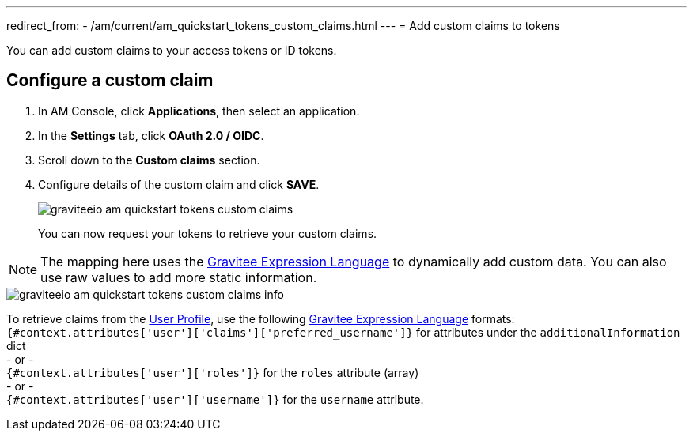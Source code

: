 ---
redirect_from:
  - /am/current/am_quickstart_tokens_custom_claims.html
---
= Add custom claims to tokens

You can add custom claims to your access tokens or ID tokens.

== Configure a custom claim

. In AM Console, click *Applications*, then select an application.
. In the *Settings* tab, click *OAuth 2.0 / OIDC*.
. Scroll down to the *Custom claims* section.
. Configure details of the custom claim and click *SAVE*.
+
image::am/current/graviteeio-am-quickstart-tokens-custom-claims.png[]
+
You can now request your tokens to retrieve your custom claims.

NOTE: The mapping here uses the link:/Reference/expression-language.html[Gravitee Expression Language^] to dynamically add custom data. You can also use raw values to add more static information.

image::am/current/graviteeio-am-quickstart-tokens-custom-claims-info.png[]

To retrieve claims from the link:./profile-information.html[User Profile^], use the following link:/Reference/expression-language.html[Gravitee Expression Language^] formats: +
`{#context.attributes['user']['claims']['preferred_username']}` for attributes under the `additionalInformation` dict +
- or - +
`{#context.attributes['user']['roles']}` for the `roles` attribute (array) +
- or - +
`{#context.attributes['user']['username']}` for the `username` attribute.
